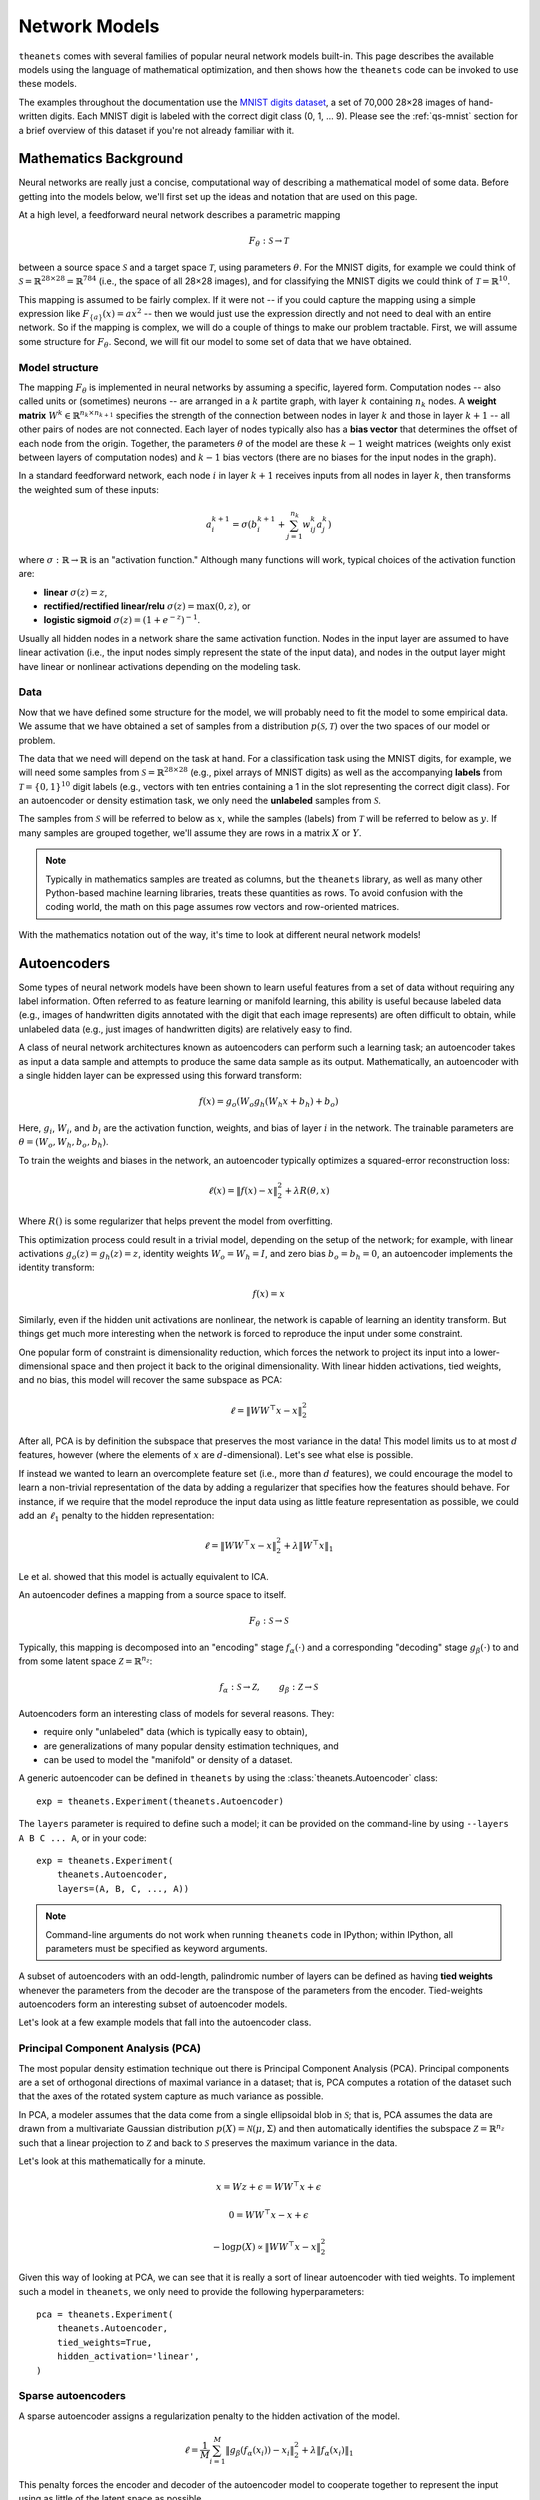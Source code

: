 ==============
Network Models
==============

``theanets`` comes with several families of popular neural network models
built-in. This page describes the available models using the language of
mathematical optimization, and then shows how the ``theanets`` code can be
invoked to use these models.

The examples throughout the documentation use the `MNIST digits dataset
<http://yann.lecun.com/exdb/mnist/>`_, a set of 70,000 28×28 images of
hand-written digits. Each MNIST digit is labeled with the correct digit class
(0, 1, ... 9). Please see the :ref:`qs-mnist` section for a brief overview of
this dataset if you're not already familiar with it.

.. _models-background:

Mathematics Background
======================

Neural networks are really just a concise, computational way of describing a
mathematical model of some data. Before getting into the models below, we'll
first set up the ideas and notation that are used on this page.

At a high level, a feedforward neural network describes a parametric mapping

.. math::
   F_\theta: \mathcal{S} \to \mathcal{T}

between a source space :math:`\mathcal{S}` and a target space
:math:`\mathcal{T}`, using parameters :math:`\theta`. For the MNIST digits, for
example we could think of :math:`\mathcal{S} = \mathbb{R}^{28 \times 28} =
\mathbb{R}^{784}` (i.e., the space of all 28×28 images), and for classifying the
MNIST digits we could think of :math:`\mathcal{T} = \mathbb{R}^{10}`.

This mapping is assumed to be fairly complex. If it were not -- if you could
capture the mapping using a simple expression like :math:`F_{\{a\}}(x) = ax^2`
-- then we would just use the expression directly and not need to deal with an
entire network. So if the mapping is complex, we will do a couple of things to
make our problem tractable. First, we will assume some structure for
:math:`F_\theta`. Second, we will fit our model to some set of data that we have
obtained.

Model structure
---------------

.. tikz::
   :libs: arrows

   [thick,->,>=stealth',rectangle,minimum size=10mm,node distance=25mm,rounded corners=3mm]
   \node (dots) at (0, 0) {$\dots$};
   \node[draw] (h1) [left of=dots] {Layer 1} edge (dots);
   \node[draw] (input) [left of=h1] {Input} edge (h1);
   \node[draw] (hkm1) [right of=dots] {Layer $k-2$} edge[<-] (dots);
   \node[draw] (output) [right of=hkm1] {Output} edge[<-] (hkm1);

The mapping :math:`F_\theta` is implemented in neural networks by assuming a
specific, layered form. Computation nodes -- also called units or (sometimes)
neurons -- are arranged in a :math:`k` partite graph, with layer :math:`k`
containing :math:`n_k` nodes. A **weight matrix** :math:`W^k \in \mathbb{R}^{n_k
\times n_{k+1}}` specifies the strength of the connection between nodes in layer
:math:`k` and those in layer :math:`k+1` -- all other pairs of nodes are not
connected. Each layer of nodes typically also has a **bias vector** that
determines the offset of each node from the origin. Together, the parameters
:math:`\theta` of the model are these :math:`k-1` weight matrices (weights only
exist between layers of computation nodes) and :math:`k-1` bias vectors (there
are no biases for the input nodes in the graph).

.. tikz::
   :libs: arrows

   [thick,->,>=stealth',circle,minimum size=10mm,node distance=10mm,below,near start]
   \node[draw] (z) at (0, 0) {$\sum$};
   \node[draw] (x) at (20mm, 1.5mm) {$a_i^{k+1}$} edge[<-] (z);
   \node[draw] (b) at (-30mm, 0) {$a_j^k$} edge node {$w^k_{ji}$} (z);
   \node (adots) [above of=b] {$\vdots$};
   \node[draw] (a) [above of=adots] {$a_1^k$} edge node {$w^k_{1i}$} (z);
   \node (cdots) [below of=b] {$\vdots$};
   \node[draw] (c) [below of=cdots] {$a_{n_k}^k$} edge node {$w^k_{n_ki}$} (z);
   \node[draw] (bias) at (0, -20mm) {$b^{k+1}_i$} edge (z);

In a standard feedforward network, each node :math:`i` in layer :math:`k+1`
receives inputs from all nodes in layer :math:`k`, then transforms the weighted
sum of these inputs:

.. math::
   a_i^{k+1} = \sigma\left( b_i^{k+1} + \sum_{j=1}^{n_k} w^k_{ij} a_j^k \right)

where :math:`\sigma: \mathbb{R} \to \mathbb{R}` is an "activation function."
Although many functions will work, typical choices of the activation function
are:

- **linear** :math:`\sigma(z) = z`,
- **rectified/rectified linear/relu** :math:`\sigma(z) = \max(0, z)`, or
- **logistic sigmoid** :math:`\sigma(z) = (1 + e^{-z})^{-1}`.

Usually all hidden nodes in a network share the same activation function. Nodes
in the input layer are assumed to have linear activation (i.e., the input nodes
simply represent the state of the input data), and nodes in the output layer
might have linear or nonlinear activations depending on the modeling task.

Data
----

Now that we have defined some structure for the model, we will probably need to
fit the model to some empirical data. We assume that we have obtained a set of
samples from a distribution :math:`p(\mathcal{S}, \mathcal{T})` over the two
spaces of our model or problem.

The data that we need will depend on the task at hand. For a classification task
using the MNIST digits, for example, we will need some samples from
:math:`\mathcal{S} = \mathbb{R}^{28\times 28}` (e.g., pixel arrays of MNIST
digits) as well as the accompanying **labels** from :math:`\mathcal{T} = \{0,
1\}^{10}` digit labels (e.g., vectors with ten entries containing a 1 in the
slot representing the correct digit class). For an autoencoder or density
estimation task, we only need the **unlabeled** samples from
:math:`\mathcal{S}`.

The samples from :math:`\mathcal{S}` will be referred to below as :math:`x`,
while the samples (labels) from :math:`\mathcal{T}` will be referred to below as
:math:`y`. If many samples are grouped together, we'll assume they are rows in a
matrix :math:`X` or :math:`Y`.

.. note::
   Typically in mathematics samples are treated as columns, but the ``theanets``
   library, as well as many other Python-based machine learning libraries,
   treats these quantities as rows. To avoid confusion with the coding world,
   the math on this page assumes row vectors and row-oriented matrices.

With the mathematics notation out of the way, it's time to look at different
neural network models!

.. _models-autoencoders:

Autoencoders
============



Some types of neural network models have been shown to learn useful features
from a set of data without requiring any label information. Often referred to as
feature learning or manifold learning, this ability is useful because labeled
data (e.g., images of handwritten digits annotated with the digit that each
image represents) are often difficult to obtain, while unlabeled data (e.g.,
just images of handwritten digits) are relatively easy to find.

A class of neural network architectures known as autoencoders can perform such a
learning task; an autoencoder takes as input a data sample and attempts to
produce the same data sample as its output. Mathematically, an autoencoder with
a single hidden layer can be expressed using this forward transform:

.. math::
   f(x) = g_o(W_o g_h(W_h x + b_h) + b_o)

Here, :math:`g_i`, :math:`W_i`, and :math:`b_i` are the activation function,
weights, and bias of layer :math:`i` in the network. The trainable parameters
are :math:`\theta = (W_o, W_h, b_o, b_h)`.

To train the weights and biases in the network, an autoencoder typically
optimizes a squared-error reconstruction loss:

.. math::
   \ell(x) = \left\| f(x) - x \right\|_2^2 + \lambda R(\theta, x)

Where :math:`R()` is some regularizer that helps prevent the model from
overfitting.

This optimization process could result in a trivial model, depending on the
setup of the network; for example, with linear activations :math:`g_o(z) =
g_h(z) = z`, identity weights :math:`W_o = W_h = I`, and zero bias :math:`b_o =
b_h = 0`, an autoencoder implements the identity transform:

.. math::
   f(x) = x

Similarly, even if the hidden unit activations are nonlinear, the network is
capable of learning an identity transform. But things get much more interesting
when the network is forced to reproduce the input under some constraint.

One popular form of constraint is dimensionality reduction, which forces the
network to project its input into a lower-dimensional space and then project it
back to the original dimensionality. With linear hidden activations, tied
weights, and no bias, this model will recover the same subspace as PCA:

.. math::
   \ell = \left\| WW^\top x - x \right\|_2^2

After all, PCA is by definition the subspace that preserves the most variance in
the data! This model limits us to at most :math:`d` features, however (where the
elements of :math:`x` are :math:`d`-dimensional). Let's see what else is
possible.

If instead we wanted to learn an overcomplete feature set (i.e., more than
:math:`d` features), we could encourage the model to learn a non-trivial
representation of the data by adding a regularizer that specifies how the
features should behave. For instance, if we require that the model reproduce the
input data using as little feature representation as possible, we could add an
:math:`\ell_1` penalty to the hidden representation:

.. math::
   \ell = \left\| WW^\top x - x \right\|_2^2 + \lambda \left\| W^\top x \right\|_1

Le et al. showed that this model is actually equivalent to ICA.


An autoencoder defines a mapping from a source space to itself.

.. math::
   F_\theta: \mathcal{S} \to \mathcal{S}

Typically, this mapping is decomposed into an "encoding" stage
:math:`f_\alpha(\cdot)` and a corresponding "decoding" stage
:math:`g_\beta(\cdot)` to and from some latent space :math:`\mathcal{Z} =
\mathbb{R}^{n_z}`:

.. math::
   f_\alpha: \mathcal{S} \to \mathcal{Z}, \qquad
   g_\beta: \mathcal{Z} \to \mathcal{S}

Autoencoders form an interesting class of models for several reasons. They:

- require only "unlabeled" data (which is typically easy to obtain),
- are generalizations of many popular density estimation techniques, and
- can be used to model the "manifold" or density of a dataset.

A generic autoencoder can be defined in ``theanets`` by using the
:class:`theanets.Autoencoder` class::

  exp = theanets.Experiment(theanets.Autoencoder)

The ``layers`` parameter is required to define such a model; it can be provided
on the command-line by using ``--layers A B C ... A``, or in your code::

  exp = theanets.Experiment(
      theanets.Autoencoder,
      layers=(A, B, C, ..., A))

.. note::
   Command-line arguments do not work when running ``theanets`` code in IPython;
   within IPython, all parameters must be specified as keyword arguments.

A subset of autoencoders with an odd-length, palindromic number of layers can be
defined as having **tied weights** whenever the parameters from the decoder are
the transpose of the parameters from the encoder. Tied-weights autoencoders form
an interesting subset of autoencoder models.

Let's look at a few example models that fall into the autoencoder class.

Principal Component Analysis (PCA)
----------------------------------

The most popular density estimation technique out there is Principal Component
Analysis (PCA). Principal components are a set of orthogonal directions of
maximal variance in a dataset; that is, PCA computes a rotation of the dataset
such that the axes of the rotated system capture as much variance as possible.

In PCA, a modeler assumes that the data come from a single
ellipsoidal blob in :math:`\mathcal{S}`; that is, PCA assumes the data are drawn
from a multivariate Gaussian distribution :math:`p(X) = \mathcal{N}(\mu,
\Sigma)` and then automatically identifies the subspace :math:`\mathcal{Z} =
\mathbb{R}^{n_z}` such that a linear projection to :math:`\mathcal{Z}` and back
to :math:`\mathcal{S}` preserves the maximum variance in the data.

Let's look at this mathematically for a minute.

.. math::
   x = Wz + \epsilon = WW^\top x + \epsilon

   0 = WW^\top x - x + \epsilon

   -\log p(X) \propto \|WW^\top x - x\|_2^2

Given this way of looking at PCA, we can see that it is really a sort of linear
autoencoder with tied weights. To implement such a model in ``theanets``, we
only need to provide the following hyperparameters::

  pca = theanets.Experiment(
      theanets.Autoencoder,
      tied_weights=True,
      hidden_activation='linear',
  )

.. _models-sparse-autoencoder:

Sparse autoencoders
-------------------

A sparse autoencoder assigns a regularization penalty to the hidden activation
of the model.

.. math::
   \ell = \frac{1}{M} \sum_{i=1}^M \left\| g_\beta\left(f_\alpha(x_i)\right) - x_i \right\|_2^2 + \lambda\left\| f_\alpha(x_i) \right\|_1

This penalty forces the encoder and decoder of the autoencoder model to
cooperate together to represent the input using as little of the latent space as
possible.

Independent Component Analysis (ICA)
------------------------------------

While PCA assumes that the underlying data distribution is Gaussian, this
assumption is not necessarily true for many datasets. A better model for some
datasets like photographs of the natural world turns out to assume that the
underlying data distribution is *not* Gaussian, by maximizing the independence
of the latent components of the model.

One way to accomplish this maximization is to maximize the kurtosis of the model
distribution, but another is to force the model to use a sparse representation
while still using linear encoding and decoding with tied weights::

  ica = theanets.Experiment(
      theanets.Autoencoder,
      tied_weights=True,
      hidden_activation='linear',
      hidden_l1=1,
  )

.. _models-denoising-autoencoder:

Denoising autoencoders
----------------------

.. _models-regression:

Regression
==========

.. math::
   \ell = \frac{1}{M} \sum_{i=1}^M \| F_\theta(x_i) - y_i \|_2^2 + R(\theta)

.. _models-classification:

Classification
==============

.. math::
   \ell = \frac{1}{M} \sum_{i=1}^M \| F_\theta(x_i) - y_i \|_2^2 + R(\theta)

.. _models-regularization:

Regularization
==============

One heuristic that can prevent parameters from overtraining on small datasets is
based on the observation that "good" parameter values are typically small: large
parameter values often indicate overfitting. One way to encourage a model to use
small parameter values is to assume that the parameter values are sampled from a
posterior distribution over parameters, conditioned on observed data. In this
way of thinking about parameters, we can manipulate the prior distribution of
the parameter values to express our knowledge as modelers of the problem at
hand.

Decay
-----

In "weight decay," we assume that parameters are drawn from a zero-mean Gaussian
distribution with an isotropic, modeler-specified standard deviation. In terms
of loss functions, this equates to adding a term to the loss function that
computes the :math:`L_2` norm of the parameter values in the model:

.. math::
   \ell = \dots + \frac{\lambda}{2} \| \theta \|_2^2

If the loss :math:`\ell` represents some approximation to the log-posterior
distribution of the model parameters given the data

.. math::
   \ell = \log p(\theta|x) \propto \dots + \frac{\lambda}{2} \| \theta \|_2^2

then the term with the :math:`L_2` norm on the parameters is like an unscaled
Gaussian distribution.

Sparsity
--------

Sparse models have been shown to capture regularities seen in the mammalian
visual cortex [Ols94]_. In addition, sparse models in machine learning are often
more performant than "dense" models (i.e., models without restriction on the
hidden representation) [Lee08]_. Furthermore, sparse models tend to yield latent
representations that are more interpretable to humans than dense models
[Tib96]_.

References
==========

.. [Hyv97] A Hyvärinen, "Independent Component Analysis by Minimization of
           Mutual Information." University of Helsinki Tech Report, 1997.

.. [Jut91] C Jutten, J Herault. "Blind separation of sources, part I: An
           adaptive algorithm based on neuromimetic architecture." *Signal
           Processing* 24:1-10, 1991.

.. [Le11] QV Le, A Karpenko, J Ngiam, AY Ng. "ICA with reconstruction cost for
          efficient overcomplete feature learning." *Proc NIPS*, 2011.

.. [Lee08] H Lee, C Ekanadham, AY Ng. "Sparse deep belief net model for visual
           area V2." *Proc. NIPS*, 2008.

.. [Ols94] B Olshausen, DJ Field. "Emergence of simple-cell receptive fields
           properties by learning a sparse code for natural images." *Nature*
           **381** 6583:607-609, 1994.

.. [Sut13] I Sutskever, J Martens, G Dahl, GE Hinton. "On the importance of
           initialization and momentum in deep learning." *Proc ICML*, 2013.
           http://jmlr.csail.mit.edu/proceedings/papers/v28/sutskever13.pdf

.. [Tib96] R Tibshirani. "Regression shrinkage and selection via the lasso."
           *Journal of the Royal Statistical Society: Series B (Methodological)*
           267-288, 1996.
